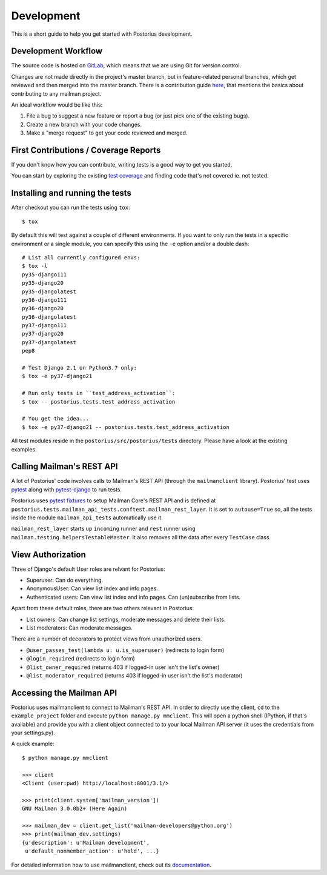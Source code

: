 ===========
Development
===========

This is a short guide to help you get started with Postorius development.


Development Workflow
====================

The source code is hosted on GitLab_, which means that we are using
Git for version control.

.. _GitLab: https://gitlab.com/mailman/postorius

Changes are not made directly in the project's master branch, but in
feature-related personal branches, which get reviewed and then merged into
the master branch. There is a contribution guide here_, that mentions the basics
about contributing to any mailman project.

.. _here: http://wiki.list.org/DEV/HowToContributeGit

An ideal workflow would be like this:

1. File a bug to suggest a new feature or report a bug (or just pick one of
   the existing bugs).
2. Create a new branch with your code changes.
3. Make a "merge request" to get your code reviewed and merged.


First Contributions / Coverage Reports
======================================

If you don't know how you can contribute,
writing tests is a good way to get you started.

You can start by exploring the existing `test coverage`_
and finding code that's not covered ie. not tested.

.. _`test coverage`: https://mailman.gitlab.io/postorius/index.html


Installing and running the tests
================================

After checkout you can run the tests using ``tox``:

::

    $ tox

By default this will test against a couple of different environments.
If you want to only run the tests in a specific environment or a single
module, you can specify this using the ``-e`` option and/or a double
dash:

::

    # List all currently configured envs:
    $ tox -l
    py35-django111
    py35-django20
    py35-djangolatest
    py36-django111
    py36-django20
    py36-djangolatest
    py37-django111
    py37-django20
    py37-djangolatest
    pep8

    # Test Django 2.1 on Python3.7 only:
    $ tox -e py37-django21

    # Run only tests in ``test_address_activation``:
    $ tox -- postorius.tests.test_address_activation

    # You get the idea...
    $ tox -e py37-django21 -- postorius.tests.test_address_activation


All test modules reside in the ``postorius/src/postorius/tests``
directory. Please have a look at the existing examples.


Calling Mailman's REST API
==========================

A lot of Postorius' code involves calls to Mailman's REST API (through the
``mailmanclient`` library). Postorius' test uses `pytest`_ along with
`pytest-django`_ to run tests.

Postorius uses `pytest fixtures`_ to setup Mailman Core's REST API and is
defined at ``postorius.tests.mailman_api_tests.conftest.mailman_rest_layer``. It
is set to ``autouse=True`` so, all the tests inside the module
``mailman_api_tests`` automatically use it.

``mailman_rest_layer`` starts up ``incoming`` runner and ``rest`` runner using
``mailman.testing.helpersTestableMaster``. It also removes all the data after
every ``TestCase`` class.


.. _pytest fixtures: https://docs.pytest.org/en/latest/fixture.html
.. _pytest: https://docs.pytest.org/en/latest/contents.html
.. _pytest-django: https://pytest-django.readthedocs.io/en/latest/


View Authorization
==================

Three of Django's default User roles are relvant for Postorius:

- Superuser: Can do everything.
- AnonymousUser: Can view list index and info pages.
- Authenticated users: Can view list index and info pages. Can (un)subscribe
  from lists.

Apart from these default roles, there are two others relevant in Postorius:

- List owners: Can change list settings, moderate messages and delete their
  lists.
- List moderators: Can moderate messages.

There are a number of decorators to protect views from unauthorized users.

- ``@user_passes_test(lambda u: u.is_superuser)`` (redirects to login form)
- ``@login_required`` (redirects to login form)
- ``@list_owner_required`` (returns 403 if logged-in user isn't the
  list's owner)
- ``@list_moderator_required`` (returns 403 if logged-in user isn't the
  list's moderator)


Accessing the Mailman API
=========================

Postorius uses mailmanclient to connect to Mailman's REST API. In order to
directly use the client, ``cd`` to the ``example_project`` folder and execute
``python manage.py mmclient``. This will open a python shell (IPython, if
that's available) and provide you with a client object connected to to your
local Mailman API server (it uses the credentials from your settings.py).

A quick example:

::

    $ python manage.py mmclient

    >>> client
    <Client (user:pwd) http://localhost:8001/3.1/>

    >>> print(client.system['mailman_version'])
    GNU Mailman 3.0.0b2+ (Here Again)

    >>> mailman_dev = client.get_list('mailman-developers@python.org')
    >>> print(mailman_dev.settings)
    {u'description': u'Mailman development',
     u'default_nonmember_action': u'hold', ...}

For detailed information how to use mailmanclient, check out its documentation_.

.. _documentation: http://docs.mailman3.org/projects/mailmanclient/en/latest/using.html

